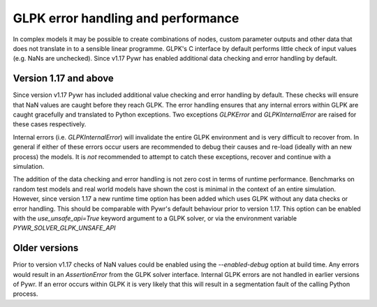 GLPK error handling and performance
===================================

In complex models it may be possible to create combinations of nodes, custom parameter outputs and other data that
does not translate in to a sensible linear programme. GLPK's C interface by default performs little check of input values
(e.g. NaNs are unchecked). Since v1.17 Pywr has enabled additional data checking and error handling by default.

Version 1.17 and above
----------------------

Since version v1.17 Pywr has included additional value checking and error handling by default. These checks will
ensure that NaN values are caught before they reach GLPK. The error handling ensures that any internal errors within
GLPK are caught gracefully and translated to Python exceptions. Two exceptions `GLPKError` and `GLPKInternalError`
are raised for these cases respectively.

Internal errors (i.e. `GLPKInternalError`) will invalidate the entire GLPK environment and is very difficult to recover
from. In general if either of these errors occur users are recommended to debug their causes and re-load (ideally with
an new process) the models. It is *not* recommended to attempt to catch these exceptions, recover and continue with
a simulation.

The addition of the data checking and error handling is not zero cost in terms of runtime performance. Benchmarks on
random test models and real world models have shown the cost is minimal in the context of an entire simulation.
However, since version 1.17 a new runtime time option has been added which uses GLPK without any data
checks or error handling. This should be comparable with Pywr's default behaviour prior to version 1.17. This option
can be enabled with the `use_unsafe_api=True` keyword argument to a GLPK solver, or via the environment variable
`PYWR_SOLVER_GLPK_UNSAFE_API`


Older versions
--------------

Prior to version v1.17 checks of NaN values could be enabled using the `--enabled-debug` option at build time. Any
errors would result in an `AssertionError` from the GLPK solver interface. Internal GLPK errors are not handled in
earlier versions of Pywr. If an error occurs within GLPK it is very likely that this will result in a segmentation
fault of the calling Python process.

